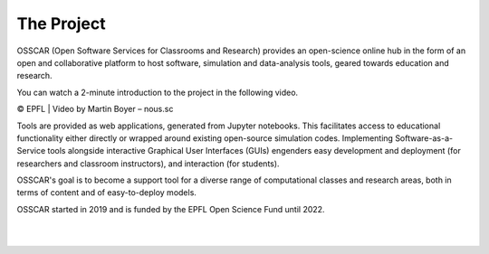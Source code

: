 ###################################
The Project
###################################


OSSCAR (Open Software Services for Classrooms and Research) provides an open-science online hub in the form of an open and collaborative platform to host software, simulation and data-analysis tools, geared towards education and research. 

You can watch a 2-minute introduction to the project in the following video.

.. raw:: html
	 
	 <iframe width="560" height="315" src="https://www.youtube.com/embed/TAdfFCKPsJI" title="YouTube video player" frameborder="0" allow="accelerometer; autoplay; clipboard-write; encrypted-media; gyroscope; picture-in-picture" allowfullscreen></iframe>

© EPFL | Video by Martin Boyer – nous.sc


	    
Tools are provided as web applications, generated from Jupyter notebooks. This facilitates access to educational functionality either directly or wrapped around existing open-source simulation codes. Implementing Software-as-a-Service tools alongside interactive Graphical User Interfaces (GUIs) engenders easy development and deployment (for researchers and classroom instructors), and interaction (for students).

OSSCAR's goal is to become a support tool for a diverse range of computational classes and research areas, both in terms of content and of easy-to-deploy models.

OSSCAR started in 2019 and is funded by the EPFL Open Science Fund until 2022.

|
.. image:: images/osscar-loop.png
  :width: 600
  :alt: osscar feedback loop
  :align: center
	  
|

